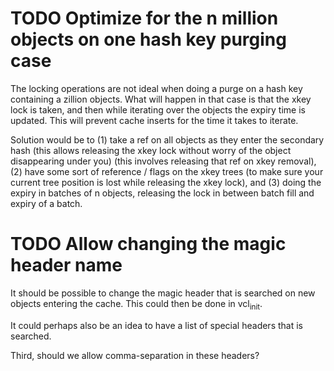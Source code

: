 * TODO Optimize for the n million objects on one hash key purging case

  The locking operations are not ideal when doing a purge on a hash
  key containing a zillion objects. What will happen in that case is
  that the xkey lock is taken, and then while iterating over the
  objects the expiry time is updated. This will prevent cache inserts
  for the time it takes to iterate.

  Solution would be to (1) take a ref on all objects as they enter the
  secondary hash (this allows releasing the xkey lock without
  worry of the object disappearing under you) (this involves releasing
  that ref on xkey removal), (2) have some sort of reference /
  flags on the xkey trees (to make sure your current tree position
  is lost while releasing the xkey lock), and (3) doing the expiry
  in batches of n objects, releasing the lock in between batch fill
  and expiry of a batch.

* TODO Allow changing the magic header name

  It should be possible to change the magic header that is searched on
  new objects entering the cache. This could then be done in vcl_init.

  It could perhaps also be an idea to have a list of special headers
  that is searched.

  Third, should we allow comma-separation in these headers?

